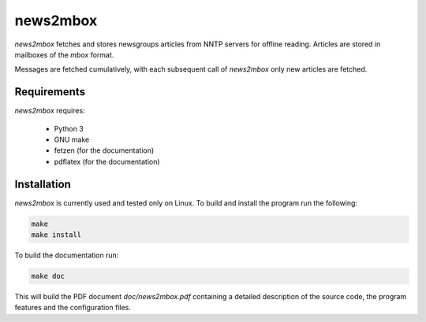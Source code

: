 news2mbox
=========

*news2mbox* fetches and stores newsgroups articles from NNTP servers for offline
reading. Articles are stored in mailboxes of the *mbox* format.

Messages are fetched cumulatively, with each subsequent call of *news2mbox*
only new articles are fetched. 


Requirements
------------

*news2mbox* requires:

 - Python 3

 - GNU make

 - fetzen (for the documentation)

 - pdflatex (for the documentation)


Installation
------------

*news2mbox* is currently used and tested only on Linux. To build and install
the program run the following:

.. code:: bash

    make
    make install

To build the documentation run:

.. code:: bash

    make doc

This will build the PDF document *doc/news2mbox.pdf* containing a detailed
description of the source code, the program features and the configuration
files.
